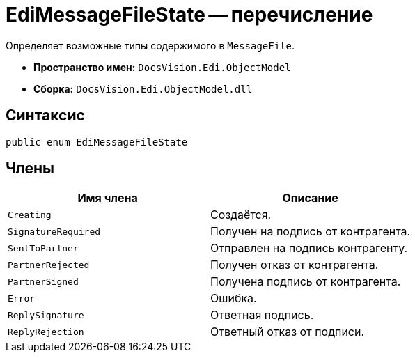 = EdiMessageFileState -- перечисление

Определяет возможные типы содержимого в `MessageFile`.

* *Пространство имен:* `DocsVision.Edi.ObjectModel`
* *Сборка:* `DocsVision.Edi.ObjectModel.dll`

== Синтаксис

[source,csharp]
----
public enum EdiMessageFileState
----

== Члены

[cols=",",options="header",]
|===
|Имя члена |Описание

|`Creating` |Создаётся.
|`SignatureRequired` |Получен на подпись от контрагента.
|`SentToPartner` |Отправлен на подпись контрагенту.
|`PartnerRejected` |Получен отказ от контрагента.
|`PartnerSigned` |Получена подпись от контрагента.
|`Error` |Ошибка.
|`ReplySignature` |Ответная подпись.
|`ReplyRejection` |Ответный отказ от подписи.
|===
